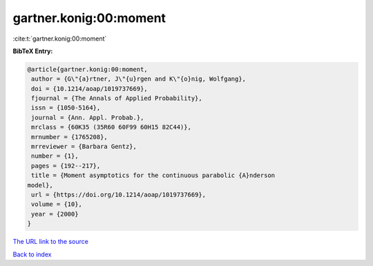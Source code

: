 gartner.konig:00:moment
=======================

:cite:t:`gartner.konig:00:moment`

**BibTeX Entry:**

.. code-block:: bibtex

   @article{gartner.konig:00:moment,
    author = {G\"{a}rtner, J\"{u}rgen and K\"{o}nig, Wolfgang},
    doi = {10.1214/aoap/1019737669},
    fjournal = {The Annals of Applied Probability},
    issn = {1050-5164},
    journal = {Ann. Appl. Probab.},
    mrclass = {60K35 (35R60 60F99 60H15 82C44)},
    mrnumber = {1765208},
    mrreviewer = {Barbara Gentz},
    number = {1},
    pages = {192--217},
    title = {Moment asymptotics for the continuous parabolic {A}nderson
   model},
    url = {https://doi.org/10.1214/aoap/1019737669},
    volume = {10},
    year = {2000}
   }

`The URL link to the source <ttps://doi.org/10.1214/aoap/1019737669}>`__


`Back to index <../By-Cite-Keys.html>`__
